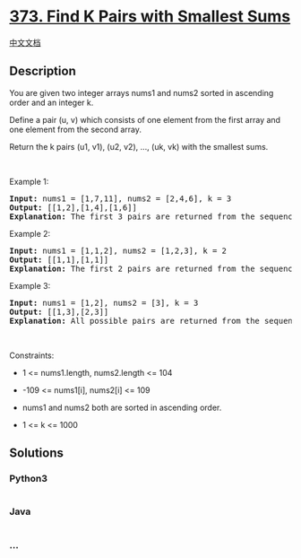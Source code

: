 * [[https://leetcode.com/problems/find-k-pairs-with-smallest-sums][373.
Find K Pairs with Smallest Sums]]
  :PROPERTIES:
  :CUSTOM_ID: find-k-pairs-with-smallest-sums
  :END:
[[./solution/0300-0399/0373.Find K Pairs with Smallest Sums/README.org][中文文档]]

** Description
   :PROPERTIES:
   :CUSTOM_ID: description
   :END:

#+begin_html
  <p>
#+end_html

You are given two integer arrays nums1 and nums2 sorted in ascending
order and an integer k.

#+begin_html
  </p>
#+end_html

#+begin_html
  <p>
#+end_html

Define a pair (u, v) which consists of one element from the first array
and one element from the second array.

#+begin_html
  </p>
#+end_html

#+begin_html
  <p>
#+end_html

Return the k pairs (u1, v1), (u2, v2), ..., (uk, vk) with the smallest
sums.

#+begin_html
  </p>
#+end_html

#+begin_html
  <p>
#+end_html

 

#+begin_html
  </p>
#+end_html

#+begin_html
  <p>
#+end_html

Example 1:

#+begin_html
  </p>
#+end_html

#+begin_html
  <pre>
  <strong>Input:</strong> nums1 = [1,7,11], nums2 = [2,4,6], k = 3
  <strong>Output:</strong> [[1,2],[1,4],[1,6]]
  <strong>Explanation:</strong> The first 3 pairs are returned from the sequence: [1,2],[1,4],[1,6],[7,2],[7,4],[11,2],[7,6],[11,4],[11,6]
  </pre>
#+end_html

#+begin_html
  <p>
#+end_html

Example 2:

#+begin_html
  </p>
#+end_html

#+begin_html
  <pre>
  <strong>Input:</strong> nums1 = [1,1,2], nums2 = [1,2,3], k = 2
  <strong>Output:</strong> [[1,1],[1,1]]
  <strong>Explanation:</strong> The first 2 pairs are returned from the sequence: [1,1],[1,1],[1,2],[2,1],[1,2],[2,2],[1,3],[1,3],[2,3]
  </pre>
#+end_html

#+begin_html
  <p>
#+end_html

Example 3:

#+begin_html
  </p>
#+end_html

#+begin_html
  <pre>
  <strong>Input:</strong> nums1 = [1,2], nums2 = [3], k = 3
  <strong>Output:</strong> [[1,3],[2,3]]
  <strong>Explanation:</strong> All possible pairs are returned from the sequence: [1,3],[2,3]
  </pre>
#+end_html

#+begin_html
  <p>
#+end_html

 

#+begin_html
  </p>
#+end_html

#+begin_html
  <p>
#+end_html

Constraints:

#+begin_html
  </p>
#+end_html

#+begin_html
  <ul>
#+end_html

#+begin_html
  <li>
#+end_html

1 <= nums1.length, nums2.length <= 104

#+begin_html
  </li>
#+end_html

#+begin_html
  <li>
#+end_html

-109 <= nums1[i], nums2[i] <= 109

#+begin_html
  </li>
#+end_html

#+begin_html
  <li>
#+end_html

nums1 and nums2 both are sorted in ascending order.

#+begin_html
  </li>
#+end_html

#+begin_html
  <li>
#+end_html

1 <= k <= 1000

#+begin_html
  </li>
#+end_html

#+begin_html
  </ul>
#+end_html

** Solutions
   :PROPERTIES:
   :CUSTOM_ID: solutions
   :END:

#+begin_html
  <!-- tabs:start -->
#+end_html

*** *Python3*
    :PROPERTIES:
    :CUSTOM_ID: python3
    :END:
#+begin_src python
#+end_src

*** *Java*
    :PROPERTIES:
    :CUSTOM_ID: java
    :END:
#+begin_src java
#+end_src

*** *...*
    :PROPERTIES:
    :CUSTOM_ID: section
    :END:
#+begin_example
#+end_example

#+begin_html
  <!-- tabs:end -->
#+end_html
